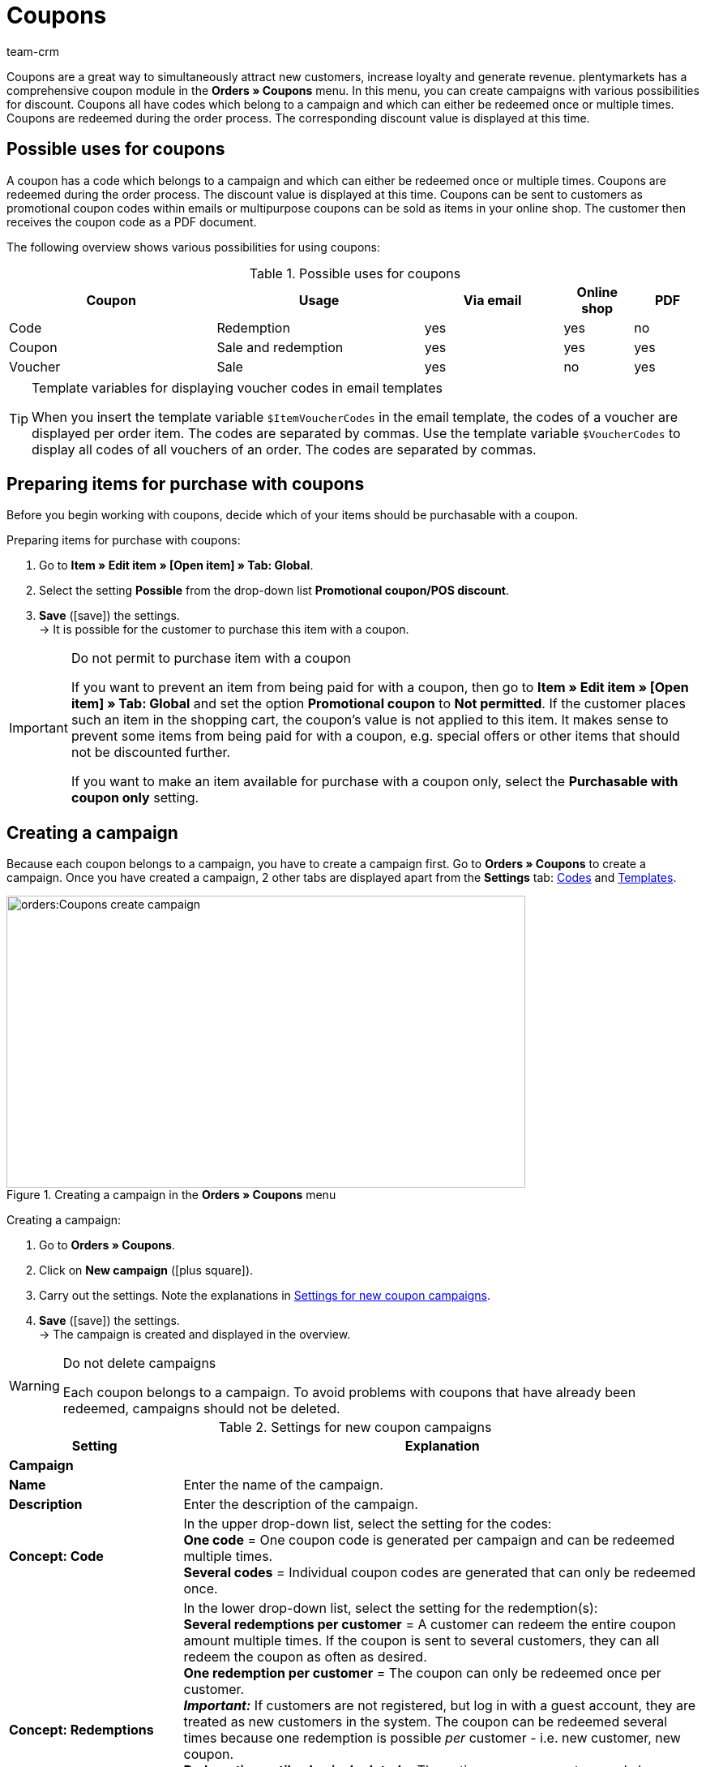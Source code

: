 = Coupons
:keywords: coupon, coupons, campaign, coupon code, sell item as coupon, coupon variety, coupon item, set up coupons, coupon set up, create coupon
:description: Learn how to manage coupons and coupon campaigns in plentymarkets.
:author: team-crm

Coupons are a great way to simultaneously attract new customers, increase loyalty and generate revenue. plentymarkets has a comprehensive coupon module in the *Orders » Coupons* menu. In this menu, you can create campaigns with various possibilities for discount. Coupons all have codes which belong to a campaign and which can either be redeemed once or multiple times. Coupons are redeemed during the order process. The corresponding discount value is displayed at this time.

[#possible-uses-coupons]
== Possible uses for coupons

A coupon has a code which belongs to a campaign and which can either be redeemed once or multiple times. Coupons are redeemed during the order process. The discount value is displayed at this time. Coupons can be sent to customers as promotional coupon codes within emails or multipurpose coupons can be sold as items in your online shop. The customer then receives the coupon code as a PDF document.

The following overview shows various possibilities for using coupons:

[[table-possible-uses-coupons]]
.Possible uses for coupons
[cols="3,3,2,1,1"]
|====
|Coupon |Usage |Via email |Online shop |PDF

|Code
|Redemption
|yes
|yes
|no

|Coupon
|Sale and redemption
|yes
|yes
|yes

|Voucher
|Sale
|yes
|no
|yes
|====

[TIP]
.Template variables for displaying voucher codes in email templates
====
When you insert the template variable `$ItemVoucherCodes` in the email template, the codes of a voucher are displayed per order item. The codes are separated by commas. Use the template variable `$VoucherCodes` to display all codes of all vouchers of an order. The codes are separated by commas.
====

[#prepare-items-for-purchase-coupons]
== Preparing items for purchase with coupons

Before you begin working with coupons, decide which of your items should be purchasable with a coupon.

[.instruction]
Preparing items for purchase with coupons:

. Go to *Item » Edit item » [Open item] » Tab: Global*.
. Select the setting *Possible* from the drop-down list *Promotional coupon/POS discount*.
. *Save* (icon:save[role="green"]) the settings.  +
→ It is possible for the customer to purchase this item with a coupon.

//ToDo - sobald die neue Artikel-UI standard ist, dann diesen Konfig einblenden und dafür den alten Konfig löschen
//. Go to *Item » Item UI » [Open item] » Element: Settings*.
//. Select the setting *Possible* from the drop-down list *Promotional coupon/POS discount*.
//. *Save* (terra:save[role="darkGrey"]) the settings.  +
//→ It is possible for the customer to purchase this item with a coupon.

[IMPORTANT]
.Do not permit to purchase item with a coupon
====
If you want to prevent an item from being paid for with a coupon, then go to *Item » Edit item » [Open item] » Tab: Global* and set the option *Promotional coupon* to *Not permitted*.
//ToDo - sobald die neue Artikel-UI standard ist, dann diesen Satz einblenden und dafür den alten Satz löschen
//If you want to prevent an item from being paid for with a coupon, then go to *Item » Item UI » [Open item] » Element: Settings* and set the option *Promotional coupon* to *Not permitted*.
If the customer places such an item in the shopping cart, the coupon’s value is not applied to this item. It makes sense to prevent some items from being paid for with a coupon, e.g. special offers or other items that should not be discounted further.

If you want to make an item available for purchase with a coupon only, select the *Purchasable with coupon only* setting.
====

[#create-campaign]
== Creating a campaign

Because each coupon belongs to a campaign, you have to create a campaign first. Go to *Orders » Coupons* to create a campaign. Once you have created a campaign, 2 other tabs are displayed apart from the *Settings* tab: xref:orders:coupons.adoc#generate-coupon-codes[Codes] and xref:orders:coupons.adoc#set-up-coupon-template[Templates].

[[image-create-campaign]]
.Creating a campaign in the *Orders » Coupons* menu
image::orders:Coupons-create-campaign.png[width=640, height=360]

[.instruction]
Creating a campaign:

. Go to *Orders » Coupons*.
. Click on *New campaign* (icon:plus-square[role="green"]).
. Carry out the settings. Note the explanations in <<#table-settings-coupon-campaign>>.
. *Save* (icon:save[role="green"]) the settings.  +
→ The campaign is created and displayed in the overview.

[WARNING]
.Do not delete campaigns
====
Each coupon belongs to a campaign. To avoid problems with coupons that have already been redeemed, campaigns should not be deleted.
====

[[table-settings-coupon-campaign]]
.Settings for new coupon campaigns
[cols="1,3"]
|====
|Setting |Explanation

2+^| *Campaign*

| *Name*
| Enter the name of the campaign.

| *Description*
|Enter the description of the campaign.

| *Concept: Code*
|In the upper drop-down list, select the setting for the codes:  +
*One code* = One coupon code is generated per campaign and can be redeemed multiple times.  +
*Several codes* = Individual coupon codes are generated that can only be redeemed once.

| *Concept: Redemptions*
|In the lower drop-down list, select the setting for the redemption(s):  +
*Several redemptions per customer* = A customer can redeem the entire coupon amount multiple times. If the coupon is sent to several customers, they can all redeem the coupon as often as desired. +
*One redemption per customer* = The coupon can only be redeemed once per customer. +
*_Important:_* If customers are not registered, but log in with a guest account, they are treated as new customers in the system. The coupon can be redeemed several times because one redemption is possible _per_ customer - i.e. new customer, new coupon.  +
*Redemption until value is depleted* = The entire coupon amount can only be redeemed once. If a customer redeems partial amounts, all of the partial amounts put together may only be as high as the entire coupon amount itself. The coupon can be redeemed by several customers.  +
*One single redemption* = Only one redemption is possible. No further redemptions are possible, even if only a small, partial amount was used.

| *Use*
| Select *single orders* or xref:orders:scheduler.adoc#[subscriptions] or both options.

| *Minimum order value*
| Minimum order value that has to be reached in order that the coupon can be redeemed.

2+^| *Validity*

| *Start date*
|The date when the campaign should be activated.

| *End date*
|The date when the campaign should be deactivated.

| *Code validity in weeks*
|Enter the number of weeks that the coupon codes are valid. For example, enter 12 if you want the coupon codes to be valid for 12 weeks. +
*_Important:_* There is a difference between the validity selected here and the options *Start date* and *End date* selected above. Be sure not to mix up the validity with the start and end dates. For example, the validity can be one year (entry: 52) and the campaign can be started and ended as many times as desired throughout the year.

2+^| *Coupon*

| *Coupon type*
| Select *Coupon* or *Voucher*.  +
The difference here is that *coupons* are redeemed in the online shop and *vouchers* are redeemed through third parties. Vouchers are especially popular in the hotel industry. +
*_Note:_* Depending on the coupon type selected, different options and settings are visible.
| *Code assignment*
|Only visible if you selected the option *Voucher* as the coupon type.  +
Select whether the coupon codes should be newly generated, existing codes or only existing codes should be used. +
*_This means:_* If all coupon codes in the campaign have been used up, a new coupon code will be generated when you select the option *Use existing code(s)*. When you select the option *Use only existing code(s)*, _no_ new coupon code will be generated.

| [#intable-coupon-variety]*Coupon variety*
| Select *Promotional coupon* or *Multipurpose coupon*. This determines how coupons are redeemed in the order and displayed in PDF documents.  +
Select *Multipurpose coupon* for campaigns with coupons that are sold via the online shop.  +
A multipurpose coupons is a fixed amount that can be understood as means of payment.

| *Multipurpose coupon*
|If you selected the option *Multipurpose coupon* as *coupon variety*, you have to confirm that you sell multipurpose coupons by placing the checkmark. If the checkmark is not placed, the campaign cannot be created. +
*_Important:_* For further information about the national legal order regarding the change in the sales tax treatment of coupons, refer to the translation in the tooltip (terra:info[role=blue]).

| *Code length*
|Select the number of characters for the coupon codes. Coupon codes can have a length of *6*, *16*, *24* or *32* characters.

| *Discount type*
|Select the discount type.  +
*Fixed amount* = Enter the fixed amount.  +
*Percentage value* = Enter the percentage value of the invoice amount. Enter 10, if 10 percent should be discounted from the invoice amount.  +
*Piece* = Enter the number of items, e.g. 3 items for the price of 2.  +
*Shipping* = Free shipping is applied to the order.

| [#intable-coupon-campaign-discount-value]*Discount value*
| Enter the discount value for the coupon. +
Activate the option *incl. shipping costs* if the shipping costs should be included in the discount value as well.

2+^| *Filter*

| *Items coming from price comparison portals*
| *Allow* = Allow whether coupons can also be redeemed for items coming from xref:markets:price-search-engines.adoc#[price search engines], i.e. items that are also offered on other marketplaces.  +
*Do not allow* = Coupons cannot be used for items coming from price comparison portals (default setting). +
*_Note:_* Price comparison portals are all referrers > 1. This means that besides price comparison portals, also marketplaces and platforms are included. The referrers *Manual entry* (referrer ID 0) and *Online shop* (referrer ID 1) are not affected by these settings.

| *Categories*
|Add one category or multiple categories (icon:plus-square[role="green"]) for which coupons of the campaign can be redeemed. The sub-categories of a selected category are included automatically. It is also possible to only add sub-categories. +
Click on *Delete* (icon:minus-square[role="red"]) next to the category ID and the category name to remove the category from this campaign and from the list. +
*_Note:_* Only the link to the campaign is deleted, not the category itself.

| *Item*
|Add items for which coupons of the campaign can be redeemed. Enter the item ID in the text field and click on *Add* (icon:plus-square[role="green"]). The item ID is added to the campaign. Up to 20 items can be added to a campaign.  +
Click on the item ID to open the item. Click on *Delete* (icon:minus-square[role="red"]) next to the item ID to remove the item from this campaign and from the list. +
*_Note:_* Only the link to the campaign is deleted, not the item itself.

| *Clients (stores)*
|Select the xref:online-store:setting-up-clients.adoc#clients (shops)] that are allowed to redeem the coupon. You need to select at least one client.

| *Customer classes*
|Select the xref:crm:preparatory-settings.adoc#create-customer-class[customer classes] that are allowed to redeem the coupon. You need to select at least one customer class.

| *Customer types*
|Select the xref:crm:preparatory-settings.adoc#create-type[customer types] that are allowed to redeem the coupon. You need to select at least one customer type.

2+^| *Email template*

| *Variable*
|Select the template variable for xref:crm:sending-emails.adoc#[email templates]. The option *No variable* is pre-selected. +
*_Note:_* Once a variable was selected for a campaign, this variable is no longer available for other campaigns.

|====

[#search-campaign]
== Searching for a campaign

To search for campaigns, select the search parameters in the *Orders » Coupons* menu. If you do not change the default filter settings, all of the campaigns are searched for and displayed. A search filter for coupon codes is available in the xref:orders:managing-orders.adoc#1370[order search].

[.instruction]
Searching for a campaign:

. Go to *Orders » Coupons*.
. In the *Filter* area, enter the ID or the coupon code or select the filter options in the drop-down lists. Note the explanations in <<#table-search-campaign>>.
. Click on *Search* (icon:search[role="blue"]). +
→ The campaigns that correspond to the search criteria entered are displayed.

[[table-search-campaign]]
.Searching for a campaign
[cols="1,3"]
|====
|Setting |Explanation

| *Search*
|Click on *Search* (icon:search[role="blue"]) without selecting any filter settings to display all campaigns. +
(icon:map-signs[]) *_Or:_* Limit the search results by using filters and click on *Search* (icon:search[role="blue"]).

| *Reset*
|Click on *Reset* (icon:undo[role="orange"]) to reset the filter criteria set.

| *ID*
|Enter the ID of the campaign.

| *Coupon code*
|Enter the coupon code.

| *Client*
|Select the client from the drop-down list to only show campaigns of this client.

| *Customer class*
|Select the customer class from the drop-down list to only show campaigns for this customer class.

| *Date from / to*
|Select the campaign’s start date and end date from the calendar (icon:calendar[]) or enter the dates manually.

| *Coupon variety*
| Select *Promotional coupon* or *Multipurpose coupon* to only show campaigns with this coupon variety.

| *Coupon type*
| Select *Coupon* or *Voucher* to only show campaigns with this coupon type.

| *Concept*
| Select *One code*, *Several codes* or *All*.

| *Discount type*
|Select the discount type to only show campaigns with this discount type. Possible options: *Fixed amount*, *Percentage*, *Piece*, *Shipping* or *All*.

|====

[#display-campaign-overview]
== Displaying the campaign overview

In the *Orders » Coupons* menu in the tab *Campaigns*, the most important information about the created campaigns are displayed in the overview. <<#table-campaign-overview>> explains the campaign overview. Use the function *Customise layout* (icon:cog[]) and decide which information should be displayed in the overview. This function is only visible when you point with the mouse over the title bar in the overview.

[[table-campaign-overview]]
.Information in the campaign overview
[cols="1,3"]
|====
|Setting |Explanation

| *ID*
|ID of the campaign. The ID is automatically assigned by the system and cannot be changed.

| *Name*
|Name of the campaign.

| *Start*
|Shows the date when the campaign was activated the first time.

| *End*
|Shows the date when the campaign is deactivated again. +
*_Important:_* Be sure to not mix it up with the validity; this is not the same thing. Note the explanations in <<#table-settings-coupon-campaign>> under *Code validity in weeks*.

| *Coupon type*
| Shows the coupon type. Possible values: *Coupon* or *Voucher*.

| *Coupon variety*
|Refer to the explanations in <<#table-settings-coupon-campaign>> for further information about the coupon varieties *Promotional coupon* and *Multipurpose coupon*.

| *Concept*
|The concept specifies whether a coupon can only be redeemed once or multiple times. Note the explanations in <<#table-settings-coupon-campaign>>.

| *Discount*
| Shows the discount type as well as the corresponding value.

| *Minimum order value*
| The minimum order value that needs to be reached in order for the coupon to be redeemed.

| *Redemptions*
|The red number stands for the number of redeemed coupons. The green number stands for the number of coupons that have not yet been redeemed.

| *Export*
|Click on icon:download[role="purple"] at the end of the line in the campaign to export the campaign data to a CSV file.

| *Delete*
|Click on icon:minus-square[role="red"] to delete the campaign.

|====

[#edit-campaign]
== Editing the campaign

You can edit already existing campaigns at any time.

[.instruction]
Editing the campaign:

. Go to *Orders » Coupons*.
. Use the filter settings listed in <<#table-search-campaign>> to search (icon:search[role="blue"]) for the campaign that you want to edit.
. Click in the line of the campaign. +
→ The *Settings* tab opens.
. Carry out the settings. Note the explanations in <<#table-settings-coupon-campaign>>.
. *Save* (icon:save[role="green"]) the settings.

[#copy-campaign]
=== Copying the campaign

Save time and copy a campaign to make changes afterwards. By doing so, you do not have to create a completely new campaign.

[.instruction]
Copying the campaign:

. Go to *Orders » Coupons*.
. Use the filter settings listed in <<#table-search-campaign>> to search (icon:search[role="blue"]) for the campaign that you want to copy.
. Click in the line of the campaign. +
→ The *Settings* tab opens.
. Click on *Copy* (icon:clone[role="yellow"]). +
→ The campaign is copied and created with the next free ID. The name is taken from the copied campaign and saved with the word “COPY”.

[#export-campaign]
=== Exporting the campaign

You can export the campaign data to a CSV file in order to further edit this data afterwards.

[.instruction]
Exporting the campaign:

. Go to *Orders » Coupons*.
. Use the filter settings listed in <<#table-search-campaign>> to search (icon:search[role="blue"]) for the campaign that you want to copy.
. Click in the line of the campaign. +
→ The *Settings* tab opens.
. Click on *Export* (icon:download[role="purple"]). +
→ The campaign data is exported in a CSV file.

[#generate-coupon-codes]
== Generating coupon codes

You find the coupon generator in the *Orders » Coupon* menu in the *Codes* tab of a campaign. There are 2 ways to generate coupon codes with the coupon generator. They are described below.

[IMPORTANT]
.Valid characters for coupon codes
====
Coupon codes may contain any combination of lower and upper case letters, numbers and the special characters _ and -.
====

[#manually-generate-coupon-codes]
=== Manually generating coupon codes

Generate several coupon codes at the same time. The codes are automatically generated and added to the code list.

[.instruction]
Manually generating coupon codes:

. Go to *Orders » Coupons*.
. Click on the campaign for which you want to generate coupon codes.
. Click on the *Codes* tab.
. In the *Generate coupon codes manually* area, enter the *number* of coupon codes that you want to generate.
. *Save* (icon:save[]) the settings. +
→ The coupon codes are generated and added to the list of coupon codes.

[IMPORTANT]
.More codes than redemptions
====
The number of open coupons can exceed the maximum number of redemptions. As such, there may still be open coupon codes left over once the maximum number of redemptions has been reached. These codes can no longer be redeemed.
====

[#manually-enter-external-coupon-codes]
=== Manually entering external coupon codes or coming up with your own codes

You can add own or external codes. On the one hand, these can be codes that you received and that were not generated in your plentymarkets system. On the other hand, these can be individual codes that you came up with on your own.

[.instruction]
Manually entering the coupon code:

. Go to *Orders » Coupons*.
. Click on the campaign for which you want to enter a coupon code.
. Click on the *Codes* tab.
. In the *Enter coupon code manually* area, enter a *code* with 6 to 32 characters.
. *Save* (icon:save[]) the settings.  +
→ The coupon code is generated and added to the list of coupon codes.

[#coupon-campaigns-coupon-codes-import-export]
=== Importing and exporting coupon campaigns and coupon codes

Use the import tool in the *Data » Import* menu to import xref:data:elasticSync-coupon-codes.adoc#[coupon codes]. This allows you to import large quantities of coupon codes at once rather than to enter them manually one after the other. To do so, create an import of the type *Coupon code*.

To import campaigns, use the import type xref:data:elasticSync-campaigns.adoc#[Campaigns].

If you want to export existing coupon campaigns, use the data format *Campaign* in the *Data » Dynamic export* menu. To export coupon codes, use the data format xref:data:campaigncoupon.adoc#[CampaignCoupon].

[#send-email-coupon-codes]
== Sending coupon codes via email

Coupon codes can automatically be embedded in emails. When sending an email, a new coupon code is always generated and sent.

This makes it possible to send each customer an automatically generated coupon code. To do so, you have to assign a xref:crm:sending-emails.adoc#4200[template variable], e.g. `$CouponCode1` to the campaign.

Afterwards, insert the this template variable `$CouponCode1` in an xref:crm:sending-emails.adoc#1200[email template]. A new coupon is automatically created for the campaign every time the email is sent.

[IMPORTANT]
.One template variable per campaign
====
One template variable can only be assigned to one campaign.
====

[.instruction]
Assigning a template variable to a campaign:

. Go to *Orders » Coupons*.
. Click on the campaign that you want to assign a variable to. +
→ The *Settings* tab opens.
. In the *Email template* area, select a *variable* from the drop-down list.
. *Save* (icon:save[role="green"]) the settings.

[#sell-coupons-in-online-shop]
== Selling coupons in your online shop

Before you sell coupons in your online shop, you first need to create a xref:orders:coupons.adoc#create-campaign[coupon campaign] and set the coupon variety to *Multipurpose coupon*. For further information, refer to <<#table-settings-coupon-campaign>>.

Additionally, it is required to set up a free text field and a coupon template for the campaign.
Proceed as described below to sell coupons in your online shop.

[#create-coupon-item]
=== Creating a coupon item

Now create a xref:item:managing-items.adoc#40[coupon item] and give it the name *Coupon1*, for example. Enter a price and a short description. Link the coupon item to a category. Create a separate category for coupons, if required. These parameters are displayed in the online shop just like for any other item.

[#link-coupon-item-to-campaign]
=== Linking the coupon item to a campaign

Linking the campaign to the coupon item is done via a xref:item:managing-items.adoc#70[free text field].
Proceed as described below to activate and select the free text field and to link the coupon item to the free text field *Kampagne ID*.

[#activate-free-text-fields]
==== Activating free text fields

The texts are saved in the *Setup » Items » Free text fields* menu.

[.instruction]
Activating free text fields:

. Go to *Setup » Item » Free text fields*.
. Enter *Kampagne ID* as name.
. Select the data type *Number*.
. Enter the number of characters.
. *Save* (icon:save[role="green"]) the settings.

[WARNING]
.Only Kampagne ID may be entered as name
====
Pay attention to the exact writing of the name, including capital and small letters. The name *Kampagne ID* is valid only as specified here. Other names and spellings are not permitted.
====

[#select-free-text-field]
==== Selecting a free text field

Now select the free text field that you want to use for the coupon campaigns. After you have saved the setting, the field *Kampagne ID* is displayed in the *Fields* tab of the items.

[.instruction]
Selecting a free text field:

. Go to *Setup » Orders » Coupons*.
. Select *Kampagne ID* as *campaign field*.
. *Save* (icon:save[role="green"]) the settings.

[#link-campaign-to-coupon-item]
==== Linking the campaign to a coupon item

Link your campaign to a coupon item.

[.instruction]
Linking the coupon item to a campaign:

. Go to *Item » Edit item*.
. Open the coupon item.
. Click on the *Fields* tab.
. Enter the ID of the campaign that you would like to link to the coupon item in the free text field that you have previously selected for the coupon campaigns in the *Setup » Orders » Coupons* menu.
. *Save* (icon:save[role="green"]) the settings.

[#set-up-coupon-template]
=== Setting up the coupon template

You can save a coupon template for each campaign. This is done in the *Orders » Coupons » Tab: Templates* menu in the expandable area *Coupon template* of a campaign. The template is the background that is displayed on coupons that you create and save as PDF file. In the expandable *Coupon layout* area, you determine the elements for the coupon as well as the position of the elements.

[TIP]
.PDF version
====
plentymarkets currently supports PDF versions 1.4 and lower.
====

[.instruction]
Setting up the coupon template:

. Go to *Orders » Coupons*.
. In the overview, click on the coupon campaign for that you want to edit the template.
. Click on the *Templates* tab.
. Expand the *Coupon template* area (icon:plus-square-o[]).
. Click on *Select file* next to *Document template Upload*.
. Select the document and click on *Open*.
. *Save* (icon:save[role="green"]) the settings.  +
*_Tip:_* A success message is displayed confirming that the file was uploaded. If an error message and no success message is displayed after clicking on *Display preview* (icon:eye[role="blue"]), contact the support. In some cases, the module for selling coupons may not have been activated in your system.
. Expand the *Coupon layout* area (icon:plus-square-o[]). +
*_Note:_* The values that you enter in this area depend on which template you uploaded in which format before. So you have to enter different values for a coupon template in the format A4 than for a coupon template in the format A6.
. Select a character set from the drop-down list.
. Enter values for the X coordinates (horizontal) and Y coordinates (vertical) as well as for the font sizes.
. *Save* (icon:save[role="green"]) the settings. +
*_Tip:_* A success message is displayed confirming that the information was saved. Click on *Display preview* (icon:eye[role="blue"]) to get an idea of what the coupon will look like. Correct the values as needed until you are satisfied with the result.

[#generate-coupon]
=== Generating coupons

Customers can buy coupons the same way that they buy normal items. Once your customer has purchased the coupon, they can save the coupon texts for the coupon template.

[TIP]
To save an individual text, customers have to click in their *My account* area in the order history in the order details on *Edit coupon*. Persons who ordered as a guest can adjust the coupon via the order confirmation page as they do not have an account in your plentyShop. Write a short note in the description of the coupon item to inform your customers and the persons who ordered as a guest. +
Furthermore, it is required that you created and linked the xref:online-store:shop-builder.adoc#order-confirmation[order confirmation] page in the ShopBuilder.

Once your customer has purchased the coupon, they can edit the coupon text as follows:

[.instruction]
Adjusting the coupon text:

. Log into the plentyShop.
. Open the order with the coupon in the *Order history* in the *My account* area of the plentyShop.
. Open the *Order details* below *Further actions* (icon:eye[role="blue"]).
. Click on *Edit coupon* on the order confirmation page.
. Now a *Recipient*, a *Sender* as well as *Text* can be saved.
. Then save the coupon.

*_Note:_* Only when the customer has paid in full for the coupon is the PDF template made available for download. This can be recognised by the PDF symbol.

By clicking on *Generate PDF*, the PDF file is generated and the customer can print or save the coupon.

[#coupon-as-pdf-attachment]
=== Automatically sending coupons as PDF attachments

It is useful to send coupons as PDF attachments, e.g. if you offer multipurpose coupons or travel vouchers in your online shop.

If you sell coupons that you do not want to provide as PDF attachments in the My account area, but would rather send via email, use an xref:automation:event-procedures.adoc#[event procedure] to generate and send the coupons. For the email despatch, you need an xref:crm:sending-emails.adoc#1200[email template]. In the email template, select the type *Voucher* for the option *PDF attachment*. The coupon is automatically attached to the email template as a PDF attachment.

[TIP]
.Tip: Requirements for sending a coupon with an event procedure
====
In order that coupon codes can be sent via event procedure, a xref:orders:coupons.adoc#create-campaign[coupon campaign] is required. You have to save the campaign for the item in question using a free text field.
====

[#set-up-email-template]
==== Setting up an email template

Proceed as described in the following to set up an email template for the coupon.

[.instruction]
Setting up an email template:

. Go to *Setup » Client » [Select client] » Email » Templates*.
. Click on *New email template* (icon:plus-square[role="green"]).
. In the *New email template* window, enter a name for the template, e.g. *Travel voucher*.
. Select an *owner* or the option *All* from the drop-down list.
. *Save* (icon:save[role="green"]) the settings. +
→ The email template is created, added to the list and opened.
. Select the setting *Voucher* from the drop-down list *PDF attachment*.
. Click on the *Email message* tab.
. Enter the *subject* and the *content*.
. Use template variables to add information like the name of the customer. +
→ *_Important:_* Do not enter the template variable for coupons `$CouponCode` because the coupon is to be sent as attachment.
. *Save* (icon:save[role="green"]) the settings.

[#set-up-event-procedure-coupon-despatch]
==== Setting up the coupon despatch with an event procedure

Now set up the event procedure for the automatic despatch of coupon templates as described in the following.

[.instruction]
Setting up the coupon despatch with an event procedure:

. Go to *Setup » Orders » Events*.
. Click on *Add event procedure* at the bottom left (icon:plus-square[role="green"]). +
→ The *Create new event procedure* window opens.
. Enter a name.
. Select the event as listed in <<#table-event-procedure-coupon-templates>>.
. *Save* (icon:save[role="green"]) the settings. +
→ The event is created.
. Carry out further settings according to <<#table-event-procedure-coupon-templates>>.
. Select the option *Active*.
. *Save* (icon:save[role="green"]) the settings.

[[table-event-procedure-coupon-templates]]
.Event procedure for automatically sending coupon templates
[cols="1,3,3"]
|====
|Setting |Option |Selection

| *Event*
|Payment > Complete
|

| *Filter 1*
|Order > Order type
|Order

| *Filter 2*
|Item > Item is included
|Enter the item ID.

| *Procedure 1*
|Documents > Generate multipurpose coupon
| *_Note:_* This procedure is only carried out for paid orders.

| *Procedure 2*
|Order > Change status
|Select a status.

| *Procedure 3*
|Customer > Send email
|Select the email template and the option *Customer* as recipient.

|====

[#coupon-total-invoice]
=== Displaying the coupon total on invoices

Each coupon that is sold is displayed as an individual variation on the invoice. To display the sum of redeemed vouchers on invoices, a name has to be entered in the *Coupon amount* field in the layout of the xref:orders:generating-invoices.adoc#[invoice].

